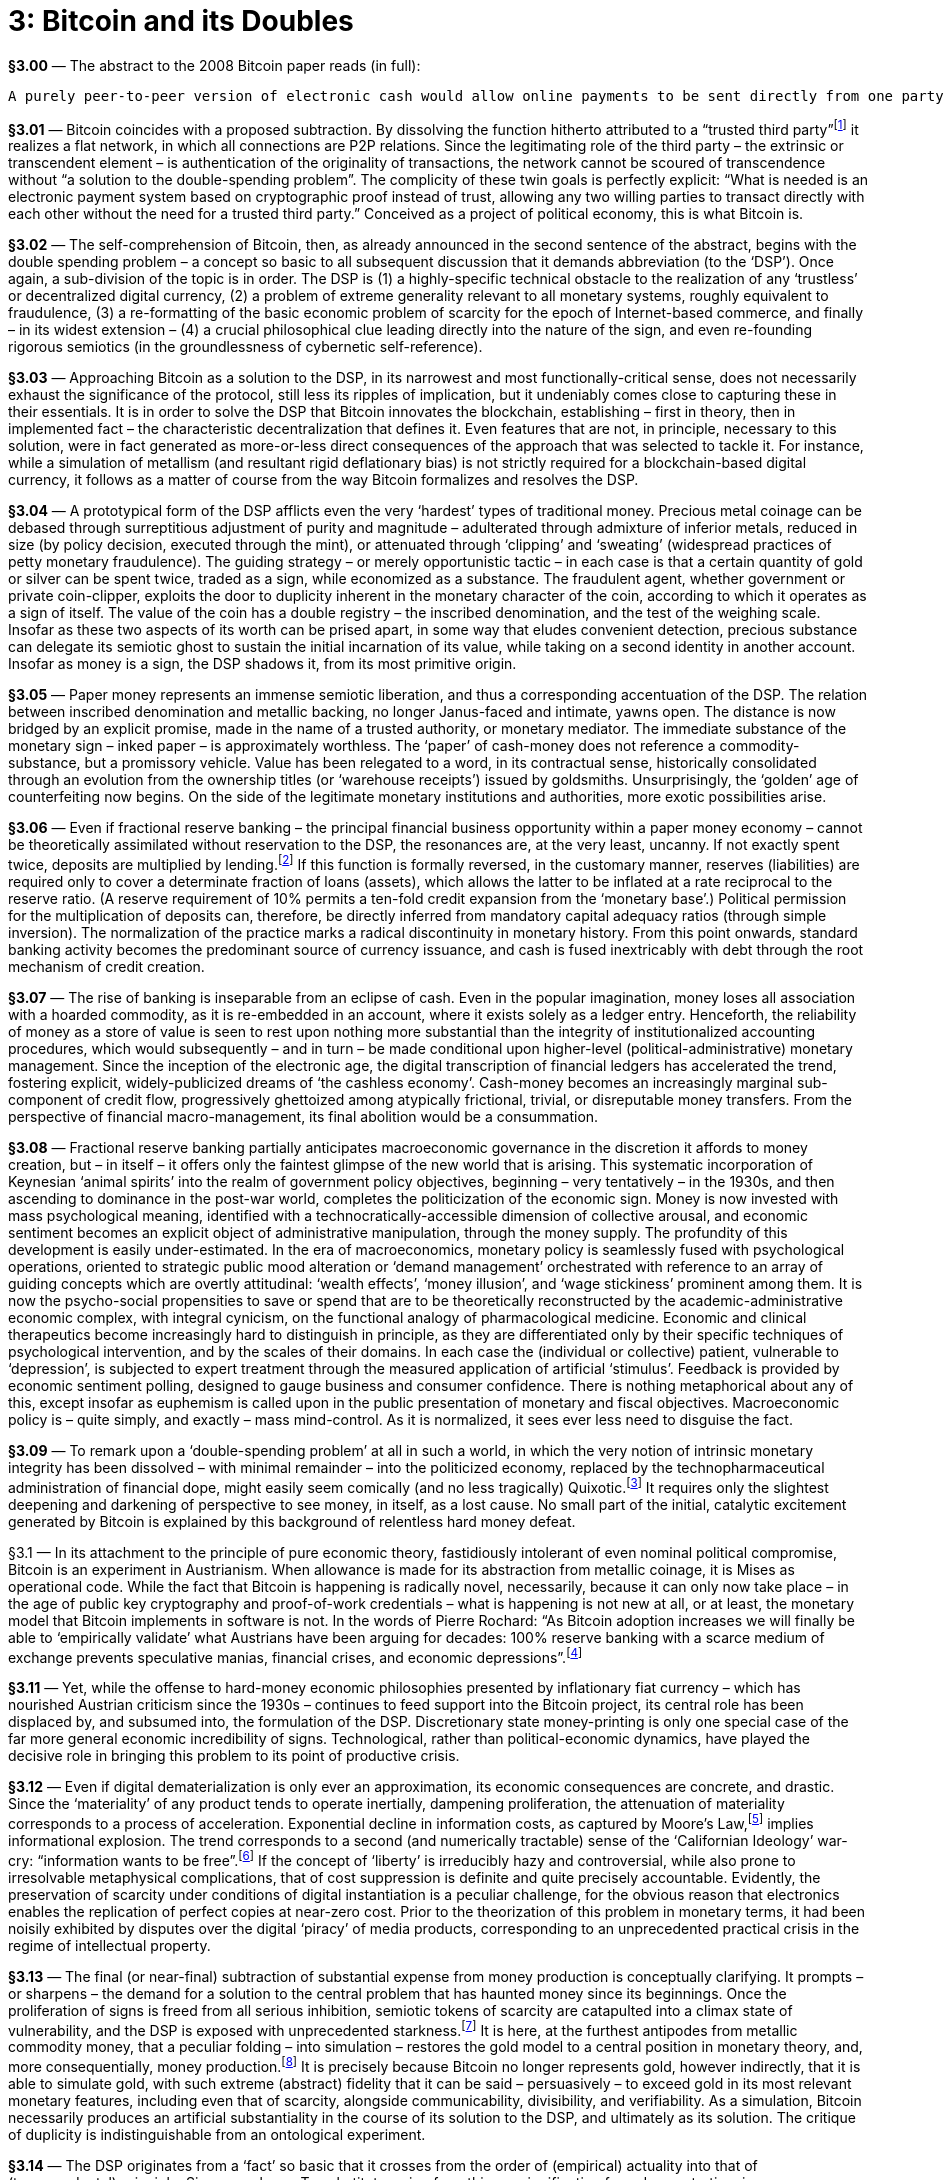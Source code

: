 [chapter]
= 3: Bitcoin and its Doubles

*§3.00* — The abstract to the 2008 Bitcoin paper reads (in full):

```
A purely peer-to-peer version of electronic cash would allow online payments to be sent directly from one party to another without going through a financial institution. Digital signatures provide part of the solution, but the main benefits are lost if a trusted third party is still required to prevent double-spending. We propose a solution to the double-spending problem using a peer-to-peer network. The network timestamps transactions by hashing them into an ongoing chain of hash-based proof-of-work, forming a record that cannot be changed without redoing the proof-of-work. The longest chain not only serves as proof of the sequence of events witnessed, but proof that it came from the largest pool of CPU power. As long as a majority of CPU power is controlled by nodes that are not cooperating to attack the network, they’ll generate the longest chain and outpace attackers. The network itself requires minimal structure. Messages are broadcast on a best effort basis, and nodes can leave and rejoin the network at will, accepting the longest proof-of-work chain as proof of what happened while they were gone.
```

*§3.01* — Bitcoin coincides with a proposed subtraction. By dissolving the function hitherto attributed to a “trusted third party”footnote:[In his link:http://unenumerated.blogspot.de/2014/12/the-dawn-of-trustworthy-computing.html[introduction] to ‘The Dawn of Trustworthy Computing’, Nick Szabo describes the role of the ‘trusted third-party’ within the world’s existing electronic information infrastructure: “When we currently use a smart phone or a laptop on a cell network or the Internet, the other end of these interactions typically run on other solo computers, such as web servers. Practically all of these machines have architectures that were designed to be controlled by a single person or a hierarchy of people who know and trust each other. From the point of view of a remote web or app user, these architectures are based on full trust in an unknown ‘root’ administrator, who can control everything that happens on the server: they can read, alter, delete, or block any data on that computer at will. Even data sent encrypted over a network is eventually unencrypted and ends up on a computer controlled in this total way. With current web services we are fully trusting, in other words we are fully vulnerable to, the computer, or more specifically the people who have access to that computer, both insiders and hackers, to faithfully execute our orders, secure our payments, and so on. If somebody on the other end wants to ignore or falsify what you’ve instructed the web server to do, no strong security is stopping them, only fallible and expensive human institutions which often stop at national borders.” ] it realizes a flat network, in which all connections are P2P relations. Since the legitimating role of the third party – the extrinsic or transcendent element – is authentication of the originality of transactions, the network cannot be scoured of transcendence without “a solution to the double-spending problem”. The complicity of these twin goals is perfectly explicit: “What is needed is an electronic payment system based on cryptographic proof instead of trust, allowing any two willing parties to transact directly with each other without the need for a trusted third party.” Conceived as a project of political economy, this is what Bitcoin is.

*§3.02* — The self-comprehension of Bitcoin, then, as already announced in the second sentence of the abstract, begins with the double spending problem – a concept so basic to all subsequent discussion that it demands abbreviation (to the ‘DSP’). Once again, a sub-division of the topic is in order. The DSP is (1) a highly-specific technical obstacle to the realization of any ‘trustless’ or decentralized digital currency, (2) a problem of extreme generality relevant to all monetary systems, roughly equivalent to fraudulence, (3) a re-formatting of the basic economic problem of scarcity for the epoch of Internet-based commerce, and finally – in its widest extension – (4) a crucial philosophical clue leading directly into the nature of the sign, and even re-founding rigorous semiotics (in the groundlessness of cybernetic self-reference).

*§3.03* — Approaching Bitcoin as a solution to the DSP, in its narrowest and most functionally-critical sense, does not necessarily exhaust the significance of the protocol, still less its ripples of implication, but it undeniably comes close to capturing these in their essentials. It is in order to solve the DSP that Bitcoin innovates the blockchain, establishing – first in theory, then in implemented fact – the characteristic decentralization that defines it. Even features that are not, in principle, necessary to this solution, were in fact generated as more-or-less direct consequences of the approach that was selected to tackle it. For instance, while a simulation of metallism (and resultant rigid deflationary bias) is not strictly required for a blockchain-based digital currency, it follows as a matter of course from the way Bitcoin formalizes and resolves the DSP.

*§3.04* — A prototypical form of the DSP afflicts even the very ‘hardest’ types of traditional money. Precious metal coinage can be debased through surreptitious adjustment of purity and magnitude – adulterated through admixture of inferior metals, reduced in size (by policy decision, executed through the mint), or attenuated through ‘clipping’ and ‘sweating’ (widespread practices of petty monetary fraudulence). The guiding strategy – or merely opportunistic tactic – in each case is that a certain quantity of gold or silver can be spent twice, traded as a sign, while economized as a substance. The fraudulent agent, whether government or private coin-clipper, exploits the door to duplicity inherent in the monetary character of the coin, according to which it operates as a sign of itself. The value of the coin has a double registry – the inscribed denomination, and the test of the weighing scale. Insofar as these two aspects of its worth can be prised apart, in some way that eludes convenient detection, precious substance can delegate its semiotic ghost to sustain the initial incarnation of its value, while taking on a second identity in another account. Insofar as money is a sign, the DSP shadows it, from its most primitive origin.

*§3.05* — Paper money represents an immense semiotic liberation, and thus a corresponding accentuation of the DSP. The relation between inscribed denomination and metallic backing, no longer Janus-faced and intimate, yawns open. The distance is now bridged by an explicit promise, made in the name of a trusted authority, or monetary mediator. The immediate substance of the monetary sign – inked paper – is approximately worthless. The ‘paper’ of cash-money does not reference a commodity-substance, but a promissory vehicle. Value has been relegated to a word, in its contractual sense, historically consolidated through an evolution from the ownership titles (or ‘warehouse receipts’) issued by goldsmiths. Unsurprisingly, the ‘golden’ age of counterfeiting now begins. On the side of the legitimate monetary institutions and authorities, more exotic possibilities arise.

*§3.06* — Even if fractional reserve banking – the principal financial business opportunity within a paper money economy – cannot be theoretically assimilated without reservation to the DSP, the resonances are, at the very least, uncanny. If not exactly spent twice, deposits are multiplied by lending.footnote:[The influential Rothbardian tradition of libertarianism consistently denounces fractional reserve banking as systematic financial fraudulence, structurally indistinguishable from counterfeiting (or fake money production). Within this political-economic context, the attempt to differentiate the DSP from a ‘double lending problem’ (DLP) might easily appear unnecessarily fastidious.] If this function is formally reversed, in the customary manner, reserves (liabilities) are required only to cover a determinate fraction of loans (assets), which allows the latter to be inflated at a rate reciprocal to the reserve ratio. (A reserve requirement of 10% permits a ten-fold credit expansion from the ‘monetary base’.) Political permission for the multiplication of deposits can, therefore, be directly inferred from mandatory capital adequacy ratios (through simple inversion). The normalization of the practice marks a radical discontinuity in monetary history. From this point onwards, standard banking activity becomes the predominant source of currency issuance, and cash is fused inextricably with debt through the root mechanism of credit creation.

*§3.07* — The rise of banking is inseparable from an eclipse of cash. Even in the popular imagination, money loses all association with a hoarded commodity, as it is re-embedded in an account, where it exists solely as a ledger entry. Henceforth, the reliability of money as a store of value is seen to rest upon nothing more substantial than the integrity of institutionalized accounting procedures, which would subsequently – and in turn – be made conditional upon higher-level (political-administrative) monetary management. Since the inception of the electronic age, the digital transcription of financial ledgers has accelerated the trend, fostering explicit, widely-publicized dreams of ‘the cashless economy’. Cash-money becomes an increasingly marginal sub-component of credit flow, progressively ghettoized among atypically frictional, trivial, or disreputable money transfers. From the perspective of financial macro-management, its final abolition would be a consummation.

*§3.08* — Fractional reserve banking partially anticipates macroeconomic governance in the discretion it affords to money creation, but – in itself – it offers only the faintest glimpse of the new world that is arising. This systematic incorporation of Keynesian ‘animal spirits’ into the realm of government policy objectives, beginning – very tentatively – in the 1930s, and then ascending to dominance in the post-war world, completes the politicization of the economic sign. Money is now invested with mass psychological meaning, identified with a technocratically-accessible dimension of collective arousal, and economic sentiment becomes an explicit object of administrative manipulation, through the money supply. The profundity of this development is easily under-estimated. In the era of macroeconomics, monetary policy is seamlessly fused with psychological operations, oriented to strategic public mood alteration or ‘demand management’ orchestrated with reference to an array of guiding concepts which are overtly attitudinal: ‘wealth effects’, ‘money illusion’, and ‘wage stickiness’ prominent among them. It is now the psycho-social propensities to save or spend that are to be theoretically reconstructed by the academic-administrative economic complex, with integral cynicism, on the functional analogy of pharmacological medicine. Economic and clinical therapeutics become increasingly hard to distinguish in principle, as they are differentiated only by their specific techniques of psychological intervention, and by the scales of their domains. In each case the (individual or collective) patient, vulnerable to ‘depression’, is subjected to expert treatment through the measured application of artificial ‘stimulus’. Feedback is provided by economic sentiment polling, designed to gauge business and consumer confidence. There is nothing metaphorical about any of this, except insofar as euphemism is called upon in the public presentation of monetary and fiscal objectives. Macroeconomic policy is – quite simply, and exactly – mass mind-control. As it is normalized, it sees ever less need to disguise the fact.

*§3.09* — To remark upon a ‘double-spending problem’ at all in such a world, in which the very notion of intrinsic monetary integrity has been dissolved – with minimal remainder – into the politicized economy, replaced by the technopharmaceutical administration of financial dope, might easily seem comically (and no less tragically) Quixotic.footnote:[The understanding of the market order as a Quixotic cause, in all its anachronism, is captured by the link:http://www.amazon.com/Mises-The-Last-Knight-Liberalism/dp/193355018X[description] of Ludwig von Mises as ‘The Last Knight of Liberalism’ in the title to Jörg Guido Hülsmann’s intellectual biography. The Austrian perspective, within which Mises appears so obviously to be a defender of the capitalistic principle in a post-capitalist world, is itself reflexively captured by the Quixotic framing it explores, and thus rendered scarcely legible by its own untimeliness and social peculiarity. The oddity of our world is captures by the prevalence of a political-economic denunciation that targets ‘neoliberalism’ – in which Mises is implicitly entangled as a triumphant voice. Not only utter defeat, then, but a subsequent ‘restoration’ as a representative of that by which one has been defeated. This is the dialectic as dark humor.] It requires only the slightest deepening and darkening of perspective to see money, in itself, as a lost cause. No small part of the initial, catalytic excitement generated by Bitcoin is explained by this background of relentless hard money defeat.

§3.1 — In its attachment to the principle of pure economic theory, fastidiously intolerant of even nominal political compromise, Bitcoin is an experiment in Austrianism. When allowance is made for its abstraction from metallic coinage, it is Mises as operational code. While the fact that Bitcoin is happening is radically novel, necessarily, because it can only now take place – in the age of public key cryptography and proof-of-work credentials – what is happening is not new at all, or at least, the monetary model that Bitcoin implements in software is not. In the words of Pierre Rochard: “As Bitcoin adoption increases we will finally be able to ‘empirically validate’ what Austrians have been arguing for decades: 100% reserve banking with a scarce medium of exchange prevents speculative manias, financial crises, and economic depressions”.footnote:[link:http://nakamotoinstitute.org/mempool/fractional-reserve-banking-is-obsolete/[See].]

*§3.11* — Yet, while the offense to hard-money economic philosophies presented by inflationary fiat currency – which has nourished Austrian criticism since the 1930s – continues to feed support into the Bitcoin project, its central role has been displaced by, and subsumed into, the formulation of the DSP. Discretionary state money-printing is only one special case of the far more general economic incredibility of signs. Technological, rather than political-economic dynamics, have played the decisive role in bringing this problem to its point of productive crisis.

*§3.12* — Even if digital dematerialization is only ever an approximation, its economic consequences are concrete, and drastic. Since the ‘materiality’ of any product tends to operate inertially, dampening proliferation, the attenuation of materiality corresponds to a process of acceleration. Exponential decline in information costs, as captured by Moore’s Law,footnote:[While, strictly, Moore’s Law (initially proposed in 1965) concerns only transistor-density, it has come to serve as a general proxy for exponential trends in technology, and especially in electronics. The centrality of integrated circuits to the entire info-tech ecology ensures that Moore’s Law, even in its narrowest sense, projects a development curve of huge – and expanding – scope. In large part due to this, it is a predictive principle that lends itself to abstraction and generalization. (Ray Kurzweil’s ‘Law of Accelerating Returns’ or ‘LOAR’ is exemplary in this regard.) Under the name of Moore’s Law, the self-exciting circuit is established as the central model of techonomic process. It thus provides a kind of theoretical shorthand, enabling the widespread promotion of schematics for an ultramodernist meta-sociology, based upon the doubling-period, with accelerating variation as the sole constant. The nonlinearities propelling it include its own feedback into the processes it describes, as a ‘road-map’ – or, more accurately, a schedule – setting the pace of improvement in relevant technological specifications. Exponential technological improvement is normalized, and accepted as a benchmark. Acknowledgement of the trend becomes a causal factor in its own perpetuation. (Theory-practice orthogonalism is diagonalized.) In its loosest invocation, it corresponds approximately to run-away techno-commercial deflation. Macroeconomic capture of industrial deflation is the principal political-economic story of the Keynesian epoch. Capitalistic surplus is ‘nationalized’ through currency issuance. The imperative to ‘fight deflation’ – inspired by Great Depression mythology – lends this process of systematic appropriation a perverse moral dignity. Automatic valorization of money – through capital (or ‘total factor productivity’) improvement – is compensated by centralized monetary management, benchmarked to price stability. Within this epoch, therefore, Moore’s Law describes a process of systematic economic expropriation, by monetary authorities, of those gains from advances in industrial productivity that would otherwise be distributed spontaneously to consumers (by falling prices, i.e. deflation). Electronic money reverses this tendency. ] implies informational explosion. The trend corresponds to a second (and numerically tractable) sense of the ‘Californian Ideology’ war-cry: “information wants to be free”.footnote:[According to link:http://en.wikipedia.org/wiki/Information_wants_to_be_free[Wikipedia], the slogan is attributable to Stewart Brand, uttered in a remark at the first Hackers Conference, in 1984. Whatever the utopian suggestion that might have been heard in this slogan, it would eventually be drowned out by the dark counter claim: _It is the destiny of any open near-zero-cost communication system to be spammed into dysfunction._] If the concept of ‘liberty’ is irreducibly hazy and controversial, while also prone to irresolvable metaphysical complications, that of cost suppression is definite and quite precisely accountable. Evidently, the preservation of scarcity under conditions of digital instantiation is a peculiar challenge, for the obvious reason that electronics enables the replication of perfect copies at near-zero cost. Prior to the theorization of this problem in monetary terms, it had been noisily exhibited by disputes over the digital ‘piracy’ of media products, corresponding to an unprecedented practical crisis in the regime of intellectual property.

*§3.13* — The final (or near-final) subtraction of substantial expense from money production is conceptually clarifying. It prompts – or sharpens – the demand for a solution to the central problem that has haunted money since its beginnings. Once the proliferation of signs is freed from all serious inhibition, semiotic tokens of scarcity are catapulted into a climax state of vulnerability, and the DSP is exposed with unprecedented starkness.footnote:[The commercial value of any transaction depends upon its exclusivity, which opens directly into questions of identity. The idea of a ‘digital signature’ – a very closely-related pseudo-paradox – binds identity and value to the suppression of fraudulent duplication. To repeat Satoshi Nakamoto’s critical formulation (Bitcoin #2): “We define an electronic coin as a chain of digital signatures.”] It is here, at the furthest antipodes from metallic commodity money, that a peculiar folding – into simulation – restores the gold model to a central position in monetary theory, and, more consequentially, money production.footnote:[In the words of the Bitcoin paper (#6): “The steady addition of a constant of amount of new coins is analogous to gold miners expending resources to add gold to circulation. In our case, it is CPU time and electricity that is expended.”] It is precisely because Bitcoin no longer represents gold, however indirectly, that it is able to simulate gold, with such extreme (abstract) fidelity that it can be said – persuasively – to exceed gold in its most relevant monetary features, including even that of scarcity, alongside communicability, divisibility, and verifiability. As a simulation, Bitcoin necessarily produces an artificial substantiality in the course of its solution to the DSP, and ultimately as its solution. The critique of duplicity is indistinguishable from an ontological experiment.

*§3.14* — The DSP originates from a ‘fact’ so basic that it crosses from the order of (empirical) actuality into that of (transcendental) principle: Signs are cheap. To substitute a sign for a thing, a signification for a demonstration, is an economization. It is commonly said ‘that is easy to say’, and – relatively speaking – it is. At the first-order level of cynical amorality – or of pure game-theoretic rationality – it pays to break promises, which cost so little to make, and yet may be arbitrarily expensive to keep. This alone suffices to suggest why there cannot be signs without an implicit problem of trust. The consequences are double-edged. Economization of any kind – getting the same for less, or more for less – is positively adaptive (or selectively promoted) to such an extent that evolutionary processes are indistinguishable from the formation and transformation of codes. Inherent to the economy of code, however, is a vulnerability to exploitative messages, which seize upon the exorbitant efficiency of the sign as a resource (or meta-resource) to be appropriated. Genetic code invites virus. Zoosemiotics invite mimicry.footnote:[Among the most striking examples of specifically zoosemiotic parasitism are instances of Batesian mimicry (named after the naturalist Henry Walter Bates, 1825-92). Typically, these involve the adoption by a non-toxic species of markings indicating toxicity, and thus an evolutionary strategy of free-riding upon acquired, and broadcast, unpalatability. Bates discovered the phenomenon, after noticing the remarkable similarity of coloration in certain non-related butterfly species. The semiotic convergence, he theorized, was driven by adaptive imitation. Signs ‘backed’ by poisons were easy to imitate, and thus allowed species to advantage themselves of the signal, while economizing on the original bio-chemical ‘message’. Such fraudulence, naturally, has its costs to the original, toxic species, who now find the signal communicated by their markings diluted. A process of semiotic inflation begins to work itself out.] Linguistic expression invites deceit. Money invites the DSP. The sign is co-emergent with duplicity.

*§3.15* — Bitcoin’s solution to the DSP is the blockchain, or ‘public ledger’ – a decentralized record of transactions which selects-out all non-original (or duplicitous) payments. Only the first instance of any bitcoin deduction from an account is validated, and preserved. All duplicate payments – cases of double spending – are edited out of the blockchained reality-record, automatically, through rejection of those inconsistent blocks in which such defects occur. Simply by protecting itself against splits – or forks – the blockchain constitutes a consistent plane of Being, upon which any particular being can be what it is, and nothing else instead, or besides. Positive absence of duplicity is thus an efficient ontological criterion, or selective principle. The blockchain is pre-determined to construct reality in such a way that fraudulence will not have taken place. That alone remains real which is consistent with the integrity of identity-money, or potential value.footnote:[The language of ‘potential’ is rejected in the name of contingency by a recent variety of transcendental philosophy associated in particular with Quentin Meillassoux and (in its financial application) Elie Ayache. For these thinkers, the projection of possibilities – or probabilities – is itself a transcendent illusion, constituting a metaphysics that is subject to critique. We are unable to follow Ayache into an employment of critique that ventures without discernible hesitation into the hyperbolic, in that it construes market pricing as simply incalculable (and even, on the inverse face – where it is theoretically captured as a stroke of ‘writing’ – as something close to a divine power). Pricing discovers nothing within the Ayache account, unless its own status as a truly sovereign decision, coincident with the genesis of being (the ‘event’). ‘Potential’ is used here in its physical sense – potential energy and ‘potential difference’ (voltage) – which is to say, real tension, or capacity (for work). Insofar as the concept of disequilibrium is ‘flattened’ by that of contingency, the consequence is massive information destruction. Potentials exist (virtually) prior to their probabilistic formalization. They are not epistemological productions. Followers of Elie Ayache, who can be expected to balk at this modal vocabulary, are also unlikely to find their concerns assuaged by the mere assertion that it is only derivatively related to probabilistic models, while primarily referring to something else entirely, namely free energy, or productive capability, as designated (and quantified) prior to its actual employment or consumption. Statistical mechanics – even in its abstract conception and its far-from-equilibrium application – provides the bridge between the science of probabilities and the capacity to do work. Crudely stated, abstract industrialism is here counter-posed to hyperbolic financialism, under the (post-duplicitous) sign of the machine. The industrialization of money, driven by Bitcoin, demonstrates a deep teleology very different to that manifested in the evolution of financial assets through ever higher sublimities of derivation.] Only the non-duplicitous will have really occurred, as perpetually re-evidenced by the synthetic past that is reproduced on the blockchain, as a consistent artificial memory, endorsed by Nakamoto Consensus, beyond which no superior tribunal can in reality exist. The blockchain is demonstrably capable of making itself real. In this way it departs from all merely conceptual or ideological assertions of ontological grounding, while implicitly dispensing with the political superstructures through which such assertions are concretely propagated. The reality criterion it introduces takes the form of an automatic – which is to say non-negotiable – law. The force of this law is derived from what can be, rather than – directly – from what is, or what ought to be. There is no double spending on the blockchain because there cannot be.footnote:[Just, as for Kant, the causal consistency of nature is a matter of transcendental necessity rather than empirical fact, so the absence of double spending on the blockchain ‘follows’ inevitably from what the blockchain is. To understand the blockchain is already to know (as a matter of transcendental principle) that the DSP is thereby resolved. ]

§3.2 — The Bitcoin paper consists of twelve short sections, including an introduction and conclusion. It is compressed to a minimal summary at this point, although discussed in pieces throughout the book, and rehearsed at slightly greater length in the first appendix. The emphasis here is critical, oriented – as is the paper itself – to the dissolution of the DSP, and thus the construction of a plane of transactional immanence, from which all transcendent elements (or “trusted third parties”) have been evacuated. The transcendental argument of the Bitcoin paper runs as follows:

*§3.21* — The “trust based model” is expensive, socially frictional, and vulnerable to fraud. To overcome these problems, Bitcoin proposes the substitution of “cryptographic proof” for “trust” (which is to be obsolesced by irreversible crypto-commitments). The elimination of trust-based mediations reduces transaction costs. The system remains resilient in the absence of oversight, so long as a predominance of applied “CPU power” is controlled by “honest nodes”.

*§3.22* — An “electronic coin” is defined “as a chain of digital signatures”, which is equivalent to “a chain of ownership” (this is described later, in the conclusion, as the “usual framework” for crypto-currency construction). The elimination of the need for a “trusted third party” (or “mint”) requires that transactions be “publicly announced” within a system that enables “participants to agree on a single history of the order in which they were received”.

*§3.23* — Bitcoin’s synthetic history draws upon established procedures for digital time validation, using a timestamp server to chain its hashed blocks in succession. “Each timestamp includes the previous timestamp in its hash,” constructing an artificial history as a robust series of envelopments – or ordered swallowings – “with each additional timestamp reinforcing the ones before it.”

*§3.24* — The timestamped blocks are secured against tampering by proof-of-work locked hashes.footnote:[Adam Back’s link:http://www.hashcash.org/[Hashcash] system (1997) provides the model. The use of a proof-of-work test – earning a Hashcash stamp – to eliminate spam by pre-emptive vetting of costless messages, contributes a solution of equal efficacy against DoS (denial-of-service) attacks. See subsequent discussion in this chapter.] Such irreversibility is at once a deployment of cryptographic asymmetry, a consummation of contractual integrity, and a realization of (time-like) successive order. Notably, it is isomorphic with a thermodynamic – or statistical mechanical – gradient.

*§3.25* — The network reproduces itself through a six-step block creation cycle. Since nodes “always consider the longest chain to be the correct one”, synthetic history, as an ordinal-quantitative variable, functions as a (selective) ontological criterion. Accepted blocks provide the building material for the subsequent cycle of network reproduction.

*§3.26* — Bitcoin builds incentives into its infrastructure. Nodes are automatically compensated for the work they perform maintaining the network through the issuance of new coins. The system thus attains techonomic closure. The horizonal finitude of the Bitcoin money supply necessitates an eventual transition to payments based on transaction fees. Well-organized incentives also fulfill a security function, by motivating potential attackers to support rather than subvert the network.

*§3.27* — Blocks can be compressed to economize on memory demand by pruning Merkle Trees. Moore’s Law is invoked as a realistic projection of exponential decline in digital memory price over time, moderating the requirement for information parsimony.

*§3.28* — Further economy is offered by a payment verification short-cut (involving a modest sacrifice of security in exchange for added convenience).

*§3.29* — Bitcoin transactions contain multiple inputs and outputs, to facilitate the integration and disintegration of coins during transfers.

*§3.291* — Bitcoin radically adjusts the structure of transaction privacy. Rather than drawing a curtain of obscurity between a transaction and the world, in the traditional fashion, it nakedly exposes the transaction to public scrutiny. The new line of concealment is drawn between the transactional agents and their off-line identities, at the precise boundary of the commercium, therefore, and no longer within it. Secure masks are proposed as the new basis of privacy protection, coinciding with the anonymity of public keys.

*§3.292* — The prospect of a successful attack upon the blockchain diminishes exponentially with the addition of “honest” blocks. An attacker therefore has a window of opportunity, which closes at a rate based on the block-processing capacity of the network.

*§3.293* — The conclusion, summarizing the entire argument, is a masterpiece of lucid intelligence. (It is reproduced in its entirety in Appendix-1.)

§3.3 — Grasped abstractly, the most powerful functional innovation of the Bitcoin protocol is the binding of currency issuance to the servicing of system integrity, which twists the process into a consistent circuit. It is this loop that enables the protocol to achieve autonomy, or – in a reflexive articulation – self-reliance. Because industrial incentives cover all regulatory requirements, self-reproduction is embedded within the process of bitcoin production. The protocol makes it impossible to produce bitcoins without automatically policing Bitcoin. Primary wealth extraction cannot take place without verifying transactions – through the validation of blocks – and thus tending the system as a whole, consistently and comprehensively (as if with an invisible hand). Stated succinctly, Bitcoin instantiates immanent economic government.

*§3.31* — This auto-productive economic security circuit is evidence for the fundamental integrity of the Bitcoin blockchain. Currency and distributed public ledger are a single functional system, with neither making coherent operational sense without the other. This is a point made with exceptional cogency by Bitcoin commentator ‘Joe Coin’:

_Given the crucial requirement to preserve decentralization, the problem Satoshi had to solve while designing Bitcoin was how to incentivize network participants to expend resources transmitting, validating, and storing transactions. The first step in solving that is the simple acknowledgement that it must provide them something of economic value in return. … The incentive had to be created and exist entirely within the network itself … any instance of a blockchain and its underlying tokens are inextricably bound together. The token provides the fuel for the blockchain to operate, and the blockchain provides consensus on who owns which tokens. No amount of engineering can separate them._footnote:[link:http://www.joecoin.com/2015/02/crypto-20-and-other-misconceptions.html?m=1[Source]. The importance of this argument is almost impossible to over-estimate.]

*§3.32* — The threshold crossed here is both subtle and immense. Retrospectively, it will have been almost nothing, since the techonomic circuitry it invokes was – now demonstrably – already the operational principle of modern civilization (capitalism). It is only through Bitcoin, however, that the essential techno-commercial integrity of capitalism is brought into crisp focus, and extracted from speculative debate. When the machine is theoretically apprehended, ‘holistically’, as a real individual – or, far more consequentially, implemented as such – neither its technical nor its economic ‘aspects’ can be diverted into transcendence, or contingency, as extraneous, mutually-independent factors. Incentives are inherent to the machinery.footnote:[A (2014/10/29) tweet by Balaji S. Srinivasan describes the diagonal succinctly: “Bitcoin allows algorithms to act on incentives.” ] In a sense more complex – and involving – than anything the harsh paradox of the term immediately communicates, Bitcoin is a purposive mechanism. The conclusive action of the Bitcoin system – block validation – which seals each cycle of its reproduction, is a non-decomposable teleo-mechanical step (a diagonal escalation, or transcendental synthesis). It is industrialism, the mechanizing market, distilled to a previously unrealizable quintessence.

*§3.33* — ‘Capital’ means – simultaneously and indissolubly – technological assets (machine-stock) and comparatively illiquid money (investment). Between these twin aspects there is only formal (and not real) difference. Their real integrity is demonstrated by techonomic machinery. The economic analysis of capital is diverted through technology, since wealth cannot be grasped substantially except in its cycle through productive apparatus, but technological analysis is drawn, reciprocally, into economics by the integration of rewards into the machine. At the level of philosophical reflection, under the cognitive conditions inherited from its mainstream European traditions, such techonomic integrity is difficult to hold together. To fuse mechanical causes with behavioral incentives in a techno-strategic assembly is to meld registers that have been determined as mutually inconsistent since antiquity.

*§3.34* — Techonomic apprehension runs into a direct collision with the commanding dualism of the modern mentality, by insisting upon a re-animation of the compact between efficient and finalistic action. According to the complacent tenets of the new (or ‘enlightened’) cultural settlement, based upon the drastic demotion of scholasticism and its displacement by a substitute theo-scientific division of labor,footnote:[That which is settled by the formalization of techno-political compartmentalization is, of course, the great war of religion that inaugurates European – and thus global – modernity. In a way still stronger than that outlined by Max Weber in his The Protestant Ethic and the Spirit of Capitalism (1905), self-propelling industrialization coincides with a break from the Catholic civilization of the West. The consolidation of an immanent techonomic principle (‘growth’ or positive cybernetic nonlinearity) presupposes a drastic contraction of the sphere of ecclesiastical cultural authority. Capitalism is that, by essence, which is not answerable to anything beyond itself. Its incremental actualization, therefore, presupposes social fractures, from which superordinate moral agency has receded. Among the major civilizations of the world, only Europe – under the impact of Reformation – realized this condition during the early modern period. A broken religion is a basic requirement of modernity, which Protestantism pioneered uniquely. (The work of David Landes explores this catalytic dissociation in detail.) Modern social institutions thus formalize and entrench a disconnection between what is and should be. Science is freed, in principle, to tell ugly truths. Engineers are freed to devise machines whose purposes the uncontaminated dynamic of capital accumulation alone dictates. Modernization calls for nothing other than this. The division of labor, or authority, between (traditional) religious doctrine and (modern) techno-scientific investigation is philosophically consolidated into the distinct spheres of practical and theoretical reasoning (to employ the Kantian vocabulary, as concretely instantiated in the topical differentiation between the first two Critiques). In very recent times, this enduring demarcation is faithfully reproduced – without notable modification – by Stephen J. Gould’s conception of Non-Overlapping Magisteria (NOMA), which divide religion and science, values and facts, in the same way, and with the same crypto-political emphasis upon jurisdictions. Given the historical status of this argument, as a near-perfect restatement of the original critical settlement, laid down in the final decades of the 18th century, it is surely extraordinary that Kant is nowhere mentioned in Gould’s link:http://www.colorado.edu/physics/phys3000/phys3000_fa11/StevenJGoulldNOMA.pdf[essay].] the bridge from mechanism (cause-effect) to teleology (means-end) had been definitively dismantled. Each was henceforth to be compartmentalized within a distinct, wholly independent dimension. Their sole residual relation was orthogonal (or demarcated). The realms of directed liberty, and of instructed mechanism, were to be perfectly isolated from each other, and mutually withdrawn beyond all possibility of reciprocal interference. In this arrangement was to be founded the modern peace, of no lesser consequence than that of Westphalia, and something close to a genuine social contract. Through it, an amoral techno-science was co-produced beside an agnostic politics. Two complementary templates for expertise arose, each pledged to silence in the house of the other. This compact has been at once the condition for the gestation of an autonomous industrial power, and – on exactly the same grounds – an obstacle to its cognitive digestion. With the surfacing of the concealed techonomic entity, it buckles, loses coherence, sheds explanatory credibility, and undergoes accelerating social desanctification. Modernity’s axial, though predominantly inexplicit, concept of the mechanical instrument – whose self-contradiction had been concealed as if within a collapsed dimension – escapes its bonds and re-emerges to break the basic categories of Occidental thought. That is where we are now.

*§3.35* — The intellectual crisis stimulated with ever-increasing intensity by techonomic escalation (that is, by capitalism, or efficient critique), has fertilized a luxuriant foliage of ‘deconstruction’. Yet, the untenability of orthogonal conceptuality does not necessitate a subsidence into cognitive dilemma, or aporia. Even when the problem is restricted within the narrow bounds of its philosophical formalization, it opens a positive path – pursued since the inception of the process – into diagonal action, or individuation. It is surely implausible to decry as ‘unthinkable’ what has been demonstratively operationalized. Bitcoin attests to such a process with each cycle of block validation and Nakamoto Consensus. The process demands something structurally and functionally indistinguishable from transcendental philosophy, insofar as it is to be constituted – even very approximately – as a coherent object of thought. What it makes of this ‘philosophy’, however – as it pushes through upgrades into successively ultra-radicalized immanentizations – is rarely self-advertized as such. What it apparently offers, instead, is ‘technology’ – a term that is a near-exact synonym for ‘instrumental mechanism’, and one that undergoes comparable internal schism, across the same conceptual rift.

*§3.36* — In any approach to the techonomic entity – plotted as if from outside – the notions of emergence (or individuation), diagonal process, teleo-mechanical causality, integral nonlinearity, and transcendental escalation begin to exhibit a general inter-substitutability. All of these things, among many others, are convertible by simple transforms into immanentization, or the real operation of critique. An efficient side-lining of pseudo-transcendence – achieved by way of a dynamic flattening – is the reliable signature of the trend. The solution to the DSP is a diagonalization.

§3.4 — The Bitcoin DSP-solution unshackles (digital) proliferation from duplicity, in the production of replicable singularity. As with every diagonal construction, this outcome is pseudo-paradoxical, since it reformulates an apparent contradiction. From the latent matrix of abundant signs and scarce things, it extracts the scarce sign. Through this procedure, crypto-currency is implemented as critique. It coins a diagonal concept, not as impractical-contemplative ‘theory’, but as working code.

*§3.41* — Duplicity – or the DSP – is primarily registered as a monetary problem, in the guise of counterfeit currency, and secondarily as a problem of identity authentication, responding to impersonation. On the Internet, however, another manifestation of the same basic syndrome has been far more prevalent, socially advanced, and technically provocative. The critical driver, on the path to a cryptographic solution to the DSP, has been spam.

*§3.42* — ‘Spam’ is narrowly defined as a species of advertising adapted to the conditions of near cost-free electronic communication. Its first large-scale manifestation was ‘unsolicited bulk email’ (UBE), a sub-category of the more general phenomenon of the ‘electronic spam’ which exploits the receptivity of instant messaging systems, newsgroups, mobile phones, social media, blog comments, and online games, among others. While advertising is the principal motivation for this massive duplication of unwanted – and typically only vaguely directed – communications, spam procedures (and supportive technologies) can also be employed for DoS (denial-of-service) attacks, which are designed to overwhelm a specifically-targeted recipient with an inundation of messages. At a sufficiently abstract level of apprehension, no strong boundary of principle differentiates advertising spam from a denial-of-service (DoS) attack, except that the former is generally divergent (one-to-many) and the latter convergent (many-to-one). The residual distinction is motivational. The injury (cost) to the recipient that is an inevitable side effect of spam promotion (‘collateral damage’) is a primary objective for the DoS assailant.

*§3.421* — ‘Spam’ – abstractly conceived – spontaneously expresses the consequences of extreme information economy, or radical dematerialization, and is thus emblematic of electro-digital semiotic crisis. It follows the Law of the WORM – write once read many (times) – into a near-costless replication explosion. Unsurprisingly, any recipient of electronic communications is vulnerable to spam harassment, generating a problem that tends to ubiquity. The arms race between spammers and spam filters is recognizable from that characterizing the cross-excitation of infections and immune systems in the biological sphere. Cheap sign contagion is the common syndrome. As the various Turing Test-type defenses attest, any effective obstacle to the automation of spam production increases its cost. The time taken to ‘prove you are human’ adds friction at the point of terminal message delivery, where it cannot be easily eliminated – pre-emptively – by the spammer. Such ad hoc defenses necessarily aim to raise messaging cost, in order to restore the signal of commitment that digitization has erased.

*§3.422* — The difference between a solution to the DSP and a spam filter turns out to be somewhere between subtle and non-existent. Both respond to the destructive consequences of semiotic economy – cheap signs – as these climax within networked, digital electronics.footnote:[Spam’ invites a very general definition as the spontaneous expression of digital economics (or near-zero cost communications). The Wikipedia link:https://en.wikipedia.org/wiki/Email_spam[article] on email spam makes the point well: “Since the expense of the spam is borne mostly by the recipient, it is effectively postage due advertising.” The Internet Society attributes the term to the celebrated Monty Python comedy sketch depicting the widely-derided tinned meat as “ubiquitous and unavoidable”. Estimates of the cost of email spam vary wildly, with the high-end figures reaching over US$100 million annually, for US businesses alone, by the early years of the 21st century. Global spam volume in 2011 is thought to have exceeded 7 trillion messages. The illusion of costlessness is illustrated starkly by the phenomenon of spam, through the revelation of an unanticipated trade-off. Whatever is free is abused. If an activity with discernible externalities can be pursued without definite commitment, it tends to produce a tragedy of the commons (see Chapter 3). Microscopic private utilities within a zero-cost matrix generate an explosion of informational pollution. Abundance theories, therefore, have special cause to be intellectually disturbed by the phenomenon. Spam is a toxic Cornucopia.] The critical step in this respect was taken by Adam Back in 1997, with hashcash, a proof-of-work based messenger credentials system. As Back describes the innovation: “Hashcash was originally proposed as a mechanism to throttle systematic abuse of un-metered internet resources such as email, and anonymous remailers in May 1997. … The hashcash CPU cost-function computes a token which can be used as a proof-of-work.”footnote:[link:http://www.hashcash.org/papers/hashcash.pdf[See]: ‘Hashcash – A Denial of Service Counter-Measure’ (2002).]

*§3.423* — Rather than offering another piecemeal response to some particular spam problem, Back’s solution looks more like an attempt to fix the Internet, or even more than this. Hashcash tackles the spam problem at its source (cheap signs). Rather than defensively fending off ever more cunning spam intrusions, it enables a positive signal that someone has taken the trouble to communicate this, with the ‘trouble’ being attested by proof-of-work certification. This solution can be seen as a basic filter. It works as an admission pass, rather than a policing operation. The cost of duplicity is raised at the root, which involves the DSP being grasped as the root.

*§3.424* — The very name ‘hashcash’ attests to the realization that proof-of-work certification is self-monetizing. Evidence of effort – when this is pre-formatted as a signal of commitment – has intrinsic potential value, independent of its application. A currency is initated automatically, and all that remains is the process of price-discovery. Bitcoin provides a framework within which this process can occur.

*§3.43* — However tempting it might be to construe proof-of-work as an algorithmic reprise of the labor theory of value (an LTV 2.0),footnote:[Proof-of-work as a foundation for commercial value echoes a theme that has reverberated through the tradition of political economy. It leads, by scarcely-resistible digression – onto an associated track of exceptional historical richness, which is the analysis of value-creation as work, or labor time. From Smith to Marx, this has been a conceptual commitment that closely coincides with classicism in economic theory. Subsequently, the power of the marginalist – and especially Austrian – analysis has tended to entirely overshadow the intellectual labors of the objective value theorists, and even to topple them into derision. Marginalism threw its political-economic precursors into eclipse due to the evident superiority of its transcendental foundations, even if this articulation of its success found no corresponding acceptance within professionalized economic study. From the critical perspective, the objectification of the (subjective) negative utility of effort can only appear metaphysical. Its historical supersession, in this regard, follows predictably from its essential – and rigorously intelligible – error.
It would be unfortunate, nevertheless if a type of Whig-historical triumphalism were to obliterate all understanding of the genuine theoretical insight now entombed with the Labor Theory of Value (or LTV). Most basically, the LTV already incorporates an important critical-subjectivist insight. This can be stated in different ways. Conceived in terms of power, it is the recognition that money does not primarily overcode inanimate resources, but rather represents a distributed system of command (though one rendered inconspicuous by its intrinsic exit-option). Wealth is bound by exchange equivalences to static assets only because it quantifies a capacity to direct activity. It crystallizes compliance. The ‘normal’ economic evolution in the direction of services makes this reality explicit, from the side of consumption. An analogous subjectivization is recognizable in regards to utility (value). Commercial incentives – including those at work in the labor market – can be theoretically systematized as an economization of effort. The value of a possession is the incarnated advantage of no longer having to struggle to obtain it. The critical reversal here is blatant, and crucial. Within the Marxist tradition it is understood as the disillusioning of a fetishization. It is not the thing, but the difficulty of its acquisition, that establishes the foundation of its value. This is an insight, of course, whose foundations were solidly established by the earlier classical economists, Ricardo most notably. The LTV, it can be seen, is a critical relief from naïve objectification, even if it is also – in well-understood respects – a perpetuation of it.
When pursued in detail, however, whether as a matter of economic theory or industrial practicality, fixing the relation between time and work has proved daunting. Quantification of work on the basis of standard time units exhibits an obvious dependency upon chronometric technology. This, in itself, suffices to identify the topic as distinctively modern. Beside comparatively accurate time-measurement, the practice of compensated labor time also requires some adequate degree of work monitoring. It is necessary to know both how much time is spent working, and that this time is spent working. In practice, these requirements have been understood as demands for oversight, regardless of the ideological characteristics of the industrial regime in question. Solutions to the informational problems of work monitoring have been institutionalized within the factory organization of production, integrally, originally, and necessarily. Such systematization of proof-of-work within an anthropological context reaches its most remarkable expression within the methods of Taylorism, which from a theoretical perspective is only an elaborate social hack. The time-and-motion analysis required for ‘scientific management’ is stubbornly intractable to political-economic abstraction (of a kind sufficient for rigorous conversion into monetary quantities), and no practical advance of conceptual significance has occurred subsequently. Immanent proof-of-work, despite its supposed manifestation in the commodity – as exchange value – eluded both ‘bourgeois’ political economy and its socialist critics. The production of measurable (human) labor time has proceeded alongside its theoretical analysis, within a semi-parallel, partially interactive, historical dynamic. This is investigated, within the tradition of Marxist historical sociology, by E.P. Thompson, in his link:https://libcom.org/files/timeworkandindustrialcapitalism.pdf[essay] on ‘Time, Work-Discipline and Industrial Capitalism’. He is meticulous in noting that “a severe restructuring of working habits” has been practically inseparable from the relevant “changes in the inward notation of time”. That theorization has not proceeded in this case from the inside out, is the critical historical materialist insight. Labor time was a distributed, experimental, piecemeal process, before it was a political-economic conception.
Karl Marx’s maxim for socialist compensation “to each according to his work” achieves an ironic actualization in the Bitcoin reward system. All power to distributed hashing capability!] it is not from political economy that Bitcoin derives its sense of ‘work’ – unless by extraordinary circuitousness – but from computer science. The work to be proven, in the validation of a block and associated currency issuance, is performed by a CPU in the course of a mathematical puzzle-solving exercise, and demonstrated through successful execution of a computational task. It is the final measure – beyond which no appeal is possible – of the contribution made by any node to the running of the network. Such work is probabilistic, rather than deterministic. There is no application of computational effort that can strictly guarantee reward. The work required of the miner is persistence in pursuit of a low-probability outcome, through repeated trials. It is both structurally and genetically related to a process of stubborn cryptographic attack – ‘hacking’ in its colloquial, though not traditional, sense – and also to a grueling search for success in a lottery-type game of chance.

*§3.431* — Proof-of-work is accomplishment at a test, which can then be employed as a key. In the case of Bitcoin, it simultaneously ‘unlocks’ new bitcoins and casts a ‘vote’ that counts towards the consensual updating of the blockchain. Incentive and service are nondecomposably married. Optimal functionality is achieved by making the content of the test entirely meaningless. It serves as a demonstration of brute force (trial-and-error) computation, inherently resistant to rationalization, and thus irreducibly arduous. It is not a test of cognitive achievement, in any general or sophisticated sense, but solely of computational effort. Its sole ‘significance’ is its difficulty. Despite the obvious risk of anthropomorphism, it might even be described as an ordeal, or – less dramatically – as a trial, unambiguously demonstrating commitment.

*§3.432* — Would it not be preferable to have this ‘work’ also (i.e. simultaneously) applied to a problem of intrinsic value?footnote:[In the link:http://unenumerated.blogspot.hk/2017/02/money-blockchains-and-social-scalability.html[words] of Nick Szabo: “The secret to Bitcoin’s success is certainly not its computational efficiency or its scalability in the consumption of resources. Specialized Bitcoin hardware is designed by highly paid experts to perform only one particular function – to repetitively solve a very specific and intentionally very expensive kind of computational puzzle. That puzzle is called a proof-of-work, because the sole output of the computation is just a proof that the computer did a costly computation.”
“Very smart, but also very wasteful,” is the way one exemplary critic link:http://ideas.4brad.com/paradox-bitcoin-proof-work-mining[describes] the proof-of-work concept. “All this computer time is burned to no other purpose. It does no useful work – and there is debate about whether it inherently can’t do useful work – and so a lot of money is spent on these lottery tickets. At first, existing computers were used, and the main cost was electricity. Over time, special purpose computers (dedicated processors or ASICs) became the only effective tools for the mining problem, and now the cost of these special processors is the main cost, and electricity the secondary one. … What this means is that the cost of operating Bitcoin is mostly going to the companies selling ASICs, and to a lesser extent the power companies.”
link:https://wiki.nxtcrypto.org/wiki/Whitepaper:Nxt[Resonantly]: “In mid January 2014, statistics maintained at blockchain.info showed that ongoing support of Bitcoin operations required a continuous hash rate of around 18 million GH/sec. During the course of one day, that much hashing power produced 1.5 trillion trial blocks that were generated and rejected by Bitcoin miners looking for one [of\] the magic 144 blocks that would net them $2.2 million USD. Almost all Bitcoin computations do not go towards curing cancer by modeling DNA or to searching for radio signals from E.T.; instead, they are totally wasted computations.” Crypto-currency pioneer ‘Wei Dai’ is link:http://www.weidai.com/bmoney.txt[emphatic] about the importance of teleological purification to efficient proof-of-work schemes: “The only conditions are that it must be easy to determine how much computing effort it took to solve the problem and _the solution must otherwise have no value, either practical or intellectual._” [My emphasis.\]] In its most positive formulation, this question has been a stimulus to altcoin differentiation. Anything other that mining might do, beside sheer block validation, seems to indicate an unexploited seam of surplus value. Such suggestions are strictly analogous to a recommendation that gold prospecting be bound to valuable activities of some other kind (such as fossil hunting). On the basis of fundamental economic principle, they merit the most vigilant suspicion, since they amount to a deliberate confusion of cost calculations, promoted in the name of a superior – or at least supplementary – utility. Yet however much the costs of mining are strategically muddied – and in fact, in some complex fashion, cross-subsidized – they still need to be unmuddied, to exhibit an economically-intelligible commitment. Mining investment is a signal, which cannot be dissolved into extraneous purposes without destruction of critical information. To whatever extent bitcoin miners are generating bitcoins by accident, is also the degree to which their contribution to Nakomoto Consensus, or block validation, is devalued. The perfect pointlessness of bitcoin generation procedures – for anything other than Bitcoin system consolidation (as remunerated in bitcoins) – is a feature, and not a bug. Cybernetic closure, or self-reference, is its own reward, and it is only as such that it acquires distinctive monetary characteristics. As always within the terrain of auto-production, this is the inescapable abyss, or principle of immanence. The self-propagating circuit has no ground beyond itself, and can only be impaired by the attempt to provide one.
